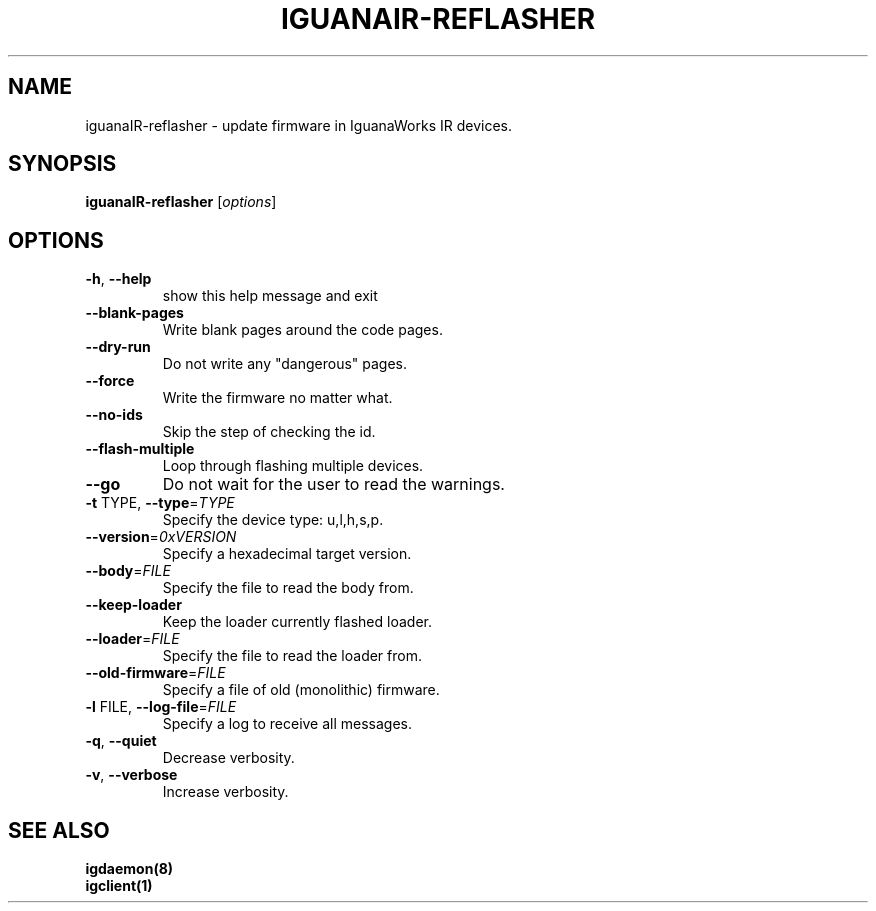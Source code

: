 .TH IGUANAIR-REFLASHER "1" "February 2017" "iguanaIR-reflasher" "User Commands"
.SH NAME
iguanaIR-reflasher \- update firmware in IguanaWorks IR devices.
.SH SYNOPSIS
.B iguanaIR-reflasher
[\fI\,options\/\fR]
.SH OPTIONS
.TP
\fB\-h\fR, \fB\-\-help\fR
show this help message and exit
.TP
\fB\-\-blank\-pages\fR
Write blank pages around the code pages.
.TP
\fB\-\-dry\-run\fR
Do not write any "dangerous" pages.
.TP
\fB\-\-force\fR
Write the firmware no matter what.
.TP
\fB\-\-no\-ids\fR
Skip the step of checking the id.
.TP
\fB\-\-flash\-multiple\fR
Loop through flashing multiple devices.
.TP
\fB\-\-go\fR
Do not wait for the user to read the warnings.
.TP
\fB\-t\fR TYPE, \fB\-\-type\fR=\fI\,TYPE\/\fR
Specify the device type: u,l,h,s,p.
.TP
\fB\-\-version\fR=\fI\,0xVERSION\/\fR
Specify a hexadecimal target version.
.TP
\fB\-\-body\fR=\fI\,FILE\/\fR
Specify the file to read the body from.
.TP
\fB\-\-keep\-loader\fR
Keep the loader currently flashed loader.
.TP
\fB\-\-loader\fR=\fI\,FILE\/\fR
Specify the file to read the loader from.
.TP
\fB\-\-old\-firmware\fR=\fI\,FILE\/\fR
Specify a file of old (monolithic) firmware.
.TP
\fB\-l\fR FILE, \fB\-\-log\-file\fR=\fI\,FILE\/\fR
Specify a log to receive all messages.
.TP
\fB\-q\fR, \fB\-\-quiet\fR
Decrease verbosity.
.TP
\fB\-v\fR, \fB\-\-verbose\fR
Increase verbosity.
.SH "SEE ALSO"
.B igdaemon(8)
.br
.B igclient(1)
